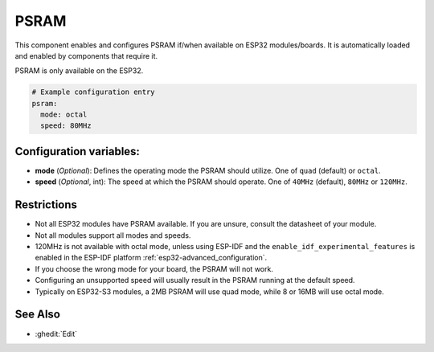PSRAM
=====

.. seo::
    :description: Configuration for the ESP32 PSRAM platform for ESPHome.
    :image: psram.svg

This component enables and configures PSRAM if/when available on ESP32 modules/boards.
It is automatically loaded and enabled by components that require it.

PSRAM is only available on the ESP32.

.. code-block:: yaml

    # Example configuration entry
    psram:
      mode: octal
      speed: 80MHz

Configuration variables:
------------------------

- **mode** (*Optional*): Defines the operating mode the PSRAM should utilize. One of ``quad`` (default) or ``octal``.
- **speed** (*Optional*, int): The speed at which the PSRAM should operate. One of ``40MHz`` (default), ``80MHz`` or ``120MHz``.

Restrictions
------------
* Not all ESP32 modules have PSRAM available. If you are unsure, consult the datasheet of your module.
* Not all modules support all modes and speeds.
* 120MHz is not available with octal mode, unless using ESP-IDF and the ``enable_idf_experimental_features`` is enabled
  in the ESP-IDF platform :ref:`esp32-advanced_configuration`.
* If you choose the wrong mode for your board, the PSRAM will not work.
* Configuring an unsupported speed will usually result in the PSRAM running at the default speed.
* Typically on ESP32-S3 modules, a 2MB PSRAM will use quad mode, while 8 or 16MB will use octal mode.

See Also
--------

- :ghedit:`Edit`
